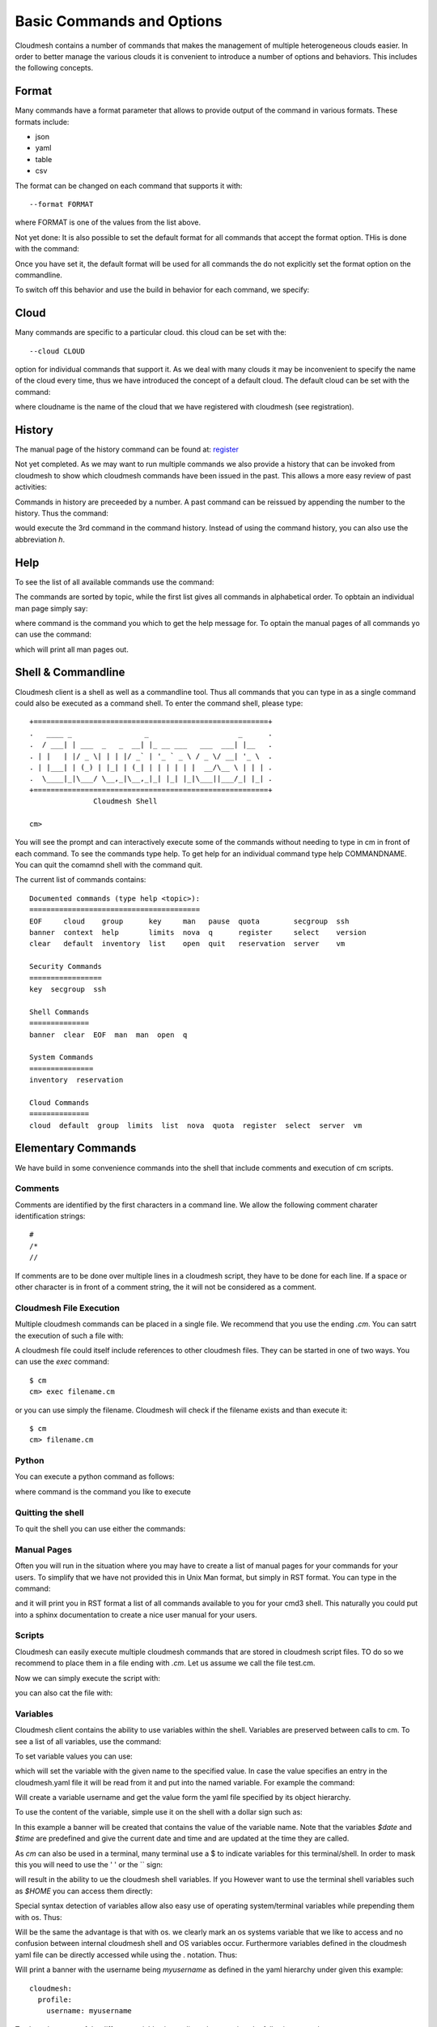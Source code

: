 Basic Commands and Options
======================================================================

Cloudmesh contains a number of commands that makes the management of
multiple heterogeneous clouds easier. In order to better manage the
various clouds it is convenient to introduce a number of options and
behaviors. This includes the following concepts.



Format
----------------------------------------------------------------------

Many commands have a format parameter that allows to provide output of
the command in various formats. These formats include:

* json
* yaml
* table
* csv

The format can be changed on each command that supports it with::

   --format FORMAT

where FORMAT is one of the values from the list above.

.. todo:: setting a default format via defaults

Not yet done: It is also possible to set the default format for all
commands that accept the format option. THis is done with the
command:

.. prompt:: bash

    default format FORMAT

Once you have set it, the default format will be used for all commands
the do not explicitly set the format option on the commandline.

To switch off this behavior and use the build in behavior for each
command, we specify:

.. prompt:: bash

     default format False



Cloud
----------------------------------------------------------------------

Many commands are specific to a particular cloud. this cloud can be
set with the::

    --cloud CLOUD

option for individual commands that support it. As we deal with many
clouds it may be inconvenient to specify the name of the cloud every
time, thus we have introduced the concept of a default cloud. The
default cloud can be set with the command:

.. prompt:: bash, cm>

    default cloud CLOUDNAME

where cloudname is the name of the cloud that we have registered with
cloudmesh (see registration).

.. todo:: put link to registration here

History
----------------------------------------------------------------------

The manual page of the history command can be found at:
`register <../man/man.html#history>`_

Not yet completed. As we may want to run multiple commands we also
provide a history that can be invoked from cloudmesh to show which
cloudmesh commands have been issued in the past. This allows a more
easy review of past activities:

.. prompt:: bash

     cm history

Commands in history are preceeded by a number. A past command can be
reissued by appending the number to the history. Thus the command:

.. prompt:: bash

     cm history 3

would execute the 3rd command in the command history. Instead of
using the command history, you can also use the abbreviation `h`.

Help
----------------------------------------------------------------------

To see the list of all available commands use the command:


.. prompt:: bash, cm>
	    
   help

   
The commands are sorted by topic, while the first list gives all
commands in alphabetical order. To opbtain an individual man page
simply say:


.. prompt:: bash, cm>
	    
       help COMMAND
   
       
where command is the command you which to get the help message for. To
optain the manual pages of all commands yo can use the command:

.. prompt:: bash, cm>

   man

which will print all man pages out.


Shell & Commandline
----------------------------------------------------------------------

Cloudmesh client is a shell as well as a commandline tool. Thus all
commands that you can type in as a single command could also be
executed as a command shell. To enter the command shell, please type:

.. prompt:: bash

     cm

::

     +=======================================================+
     .   ____ _                 _                     _      .
     .  / ___| | ___  _   _  __| |_ __ ___   ___  ___| |__   .
     . | |   | |/ _ \| | | |/ _` | '_ ` _ \ / _ \/ __| '_ \  .
     . | |___| | (_) | |_| | (_| | | | | | |  __/\__ \ | | | .
     .  \____|_|\___/ \__,_|\__,_|_| |_| |_|\___||___/_| |_| .
     +=======================================================+
                    Cloudmesh Shell

     cm>

You will see the prompt and can interactively execute some of the
commands without needing to type in cm in front of each command.  To
see the commands type help. To get help for an individual command type
help COMMANDNAME.  You can quit the comamnd shell with the command
quit.

The current list of commands contains:

.. prompt:: bash

    cm help

::

    Documented commands (type help <topic>):
    ========================================
    EOF     cloud    group      key     man   pause  quota        secgroup  ssh
    banner  context  help       limits  nova  q      register     select    version
    clear   default  inventory  list    open  quit   reservation  server    vm

    Security Commands
    =================
    key  secgroup  ssh

    Shell Commands
    ==============
    banner  clear  EOF  man  man  open  q

    System Commands
    ===============
    inventory  reservation

    Cloud Commands
    ==============
    cloud  default  group  limits  list  nova  quota  register  select  server  vm


Elementary Commands
-------------------

We have build in some convenience commands into the shell that include
comments and execution of cm scripts.

Comments
^^^^^^^^^

Comments are identified by the first characters in a command line. We
allow the following comment charater identification strings::

   #
   /*
   //

If comments are to be done over multiple lines in a cloudmesh script,
they have to be done for each line. If a space or other character is
in front of a comment string, the it will not be considered as a
comment.

Cloudmesh File Execution
^^^^^^^^^^^^^^^^^^^^^^^^^

Multiple cloudmesh commands can be placed in a single file. We
recommend that you use the ending `.cm`. You can satrt the execution
of such a file with:

.. prompt:: bash

   cm filename.cm

A cloudmesh file could itself include references to other cloudmesh
files. They can be started in one of two ways. You can use the `exec`
command::

   $ cm
   cm> exec filename.cm

or you can use simply the filename. Cloudmesh will check if the
filename exists and than execute it::

   $ cm
   cm> filename.cm


Python
^^^^^^^^^^^^^^^^^^^^^^^^^^^^^^^^^^^^^^^^^^^^^^^^^^^^^^^^^^^^^^^^^^^^^^

You can execute a python command as follows:

.. prompt:: bash, cm>
	    
    py COMMAND
    
where command is the command you like to execute


Quitting the shell
^^^^^^^^^^^^^^^^^^^^^^^^^^^^^^^^^^^^^^^^^^^^^^^^^^^^^^^^^^^^^^^^^^^^^^

To quit the shell you can use either the commands:


.. prompt:: bash, cm>
	    
  q

.. prompt:: bash, cm>
	       
   quit


.. prompt:: bash, cm>
	       
   EOF

   
	    
Manual Pages
^^^^^^^^^^^^^^^^^^^^^^^^^^^^^^^^^^^^^^^^^^^^^^^^^^^^^^^^^^^^^^^^^^^^^^

Often you will run in the situation where you may have to create a
list of manual pages for your commands for your users. To simplify
that we have not provided this in Unix Man format, but simply in RST
format. You can type in the command:

.. prompt:: bash, cm>
	    
  man
  
and it will print you in RST format a list of all commands available
to you for your cmd3 shell. This naturally you could put into a sphinx
documentation to create a nice user manual for your users.


Scripts
^^^^^^^^^^^^^^^^^^^^^^^^^^^^^^^^^^^^^^^^^^^^^^^^^^^^^^^^^^^^^^^^^^^^^^

Cloudmesh can easily execute multiple cloudmesh commands that are stored in
cloudmesh script files. TO do so we recommend to place them in a file ending
with `.cm`. Let us assume we call the file test.cm.

Now we can simply execute the script with:

.. prompt:: bash

    cm test.cm

you can also cat the file with:

.. prompt:: bash

    cat test.cm | cm


Variables
^^^^^^^^^^^^^^^^^^^^^^^^^^^^^^^^^^^^^^^^^^^^^^^^^^^^^^^^^^^^^^^^^^^^^^

Cloudmesh client contains the ability to use variables within the shell.
Variables are preserved between calls to cm. To see a list of all variables,
use the command:

.. prompt:: bash, cm>
	    
	    var list

To set variable values you can use:

.. prompt:: bash

	    var name=value

which will set the variable with the given name to the specified value.
In case the value specifies an entry in the cloudmesh.yaml file it will
be read from it and put into the named variable. For example the
command:

.. prompt:: bash

	    var username=cloudmesh.profile.username

Will create a variable username and get the value form the yaml file
specified by its object hierarchy.

To use the content of the variable, simple use it on the shell with a
dollar sign such as:

.. prompt:: bash

	    banner $name

In this example a banner will be created that contains the value of the
variable name. Note that the variables `$date` and `$time` are predefined
and give the current date and time and are updated at the time they are called.

As `cm` can also be used in a terminal, many terminal use a $ to indicate
variables for this terminal/shell. In order to mask this you will need to
use the ' ' or the `\` sign:

.. prompt:: bash, cm>

	    banner '$name'

.. prompt:: bash, cm>
		
	    banner \$name

   
	    
will result in the ability to ue the cloudmesh shell variables. If you
However want to use the terminal shell variables such as `$HOME` you can
access them directly:

.. prompt:: bash, cm>
	    
    banner $HOME

    
Special syntax detection of variables allow also easy use of operating
system/terminal variables while prepending them with os. Thus:

.. prompt:: bash, cm>
	    
    banner $HOME

.. prompt:: bash, cm>
		
   banner $os.HOME
   
	    
Will be the same the advantage is that with os. we clearly mark an os
systems variable that we like to access and no confusion between internal
cloudmesh shell and OS variables occur. Furthermore variables defined in the
cloudmesh yaml file can be directly accessed while using the . notation. Thus:

.. prompt:: bash, cm>
	      
  banner $cloudmesh.profile.username

  
Will print a banner with the username being `myusername` as defined in the
yaml hierarchy under given this example::

  cloudmesh:
    profile:
      username: myusername


To show the usage of the different variables in one line, please review the
following example:

.. prompt:: bash, cm>

    var a=hello
    banner '$a-[0-100] $os.HOME $cloudmesh.profile.username'

This will print, where albert is your username::

  ######################################################################
  # hallo-[0-100] /Users/albert albert
  ######################################################################

Timers
-------

Sometimes it is a good idea to measure the time it takes to execute a
particular command. For this reason we have a timer command that can switch
on and off this behaviour.

.. prompt:: bash, cm>
	    
   timer on

.. prompt:: bash, cm>
	       
   timer off

   
switches the timer on or off. If the timer is switched on every command will
be followed with the time it takes toe execute that command. Special named
timers can be defined and used.

.. prompt:: bash, cm>
	    
	    timer start mytimer


.. prompt:: bash, cm>
	       
	    timer stop mytimer


.. prompt:: bash, cm>
	       
	    timer print mytimer

   
	       
Intuitive start, stop, and print options can be used. A timer will be reset
with

.. prompt:: bash, cm>
	    
   timer reset mytimer

   




